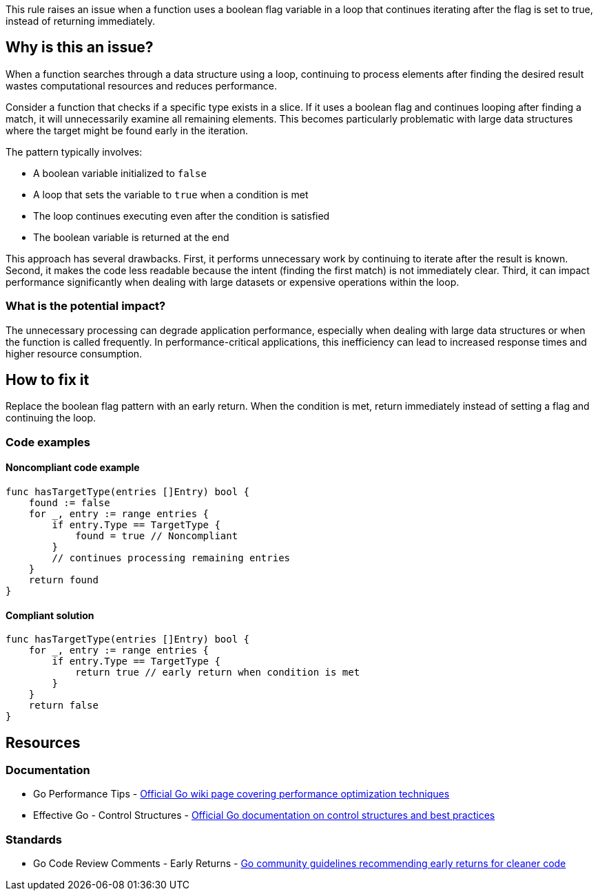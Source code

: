 This rule raises an issue when a function uses a boolean flag variable in a loop that continues iterating after the flag is set to true, instead of returning immediately.

== Why is this an issue?

When a function searches through a data structure using a loop, continuing to process elements after finding the desired result wastes computational resources and reduces performance.

Consider a function that checks if a specific type exists in a slice. If it uses a boolean flag and continues looping after finding a match, it will unnecessarily examine all remaining elements. This becomes particularly problematic with large data structures where the target might be found early in the iteration.

The pattern typically involves:

* A boolean variable initialized to `false`
* A loop that sets the variable to `true` when a condition is met
* The loop continues executing even after the condition is satisfied
* The boolean variable is returned at the end

This approach has several drawbacks. First, it performs unnecessary work by continuing to iterate after the result is known. Second, it makes the code less readable because the intent (finding the first match) is not immediately clear. Third, it can impact performance significantly when dealing with large datasets or expensive operations within the loop.

=== What is the potential impact?

The unnecessary processing can degrade application performance, especially when dealing with large data structures or when the function is called frequently. In performance-critical applications, this inefficiency can lead to increased response times and higher resource consumption.

== How to fix it

Replace the boolean flag pattern with an early return. When the condition is met, return immediately instead of setting a flag and continuing the loop.

=== Code examples

==== Noncompliant code example

[source,go,diff-id=1,diff-type=noncompliant]
----
func hasTargetType(entries []Entry) bool {
    found := false
    for _, entry := range entries {
        if entry.Type == TargetType {
            found = true // Noncompliant
        }
        // continues processing remaining entries
    }
    return found
}
----

==== Compliant solution

[source,go,diff-id=1,diff-type=compliant]
----
func hasTargetType(entries []Entry) bool {
    for _, entry := range entries {
        if entry.Type == TargetType {
            return true // early return when condition is met
        }
    }
    return false
}
----

== Resources

=== Documentation

 * Go Performance Tips - https://github.com/golang/go/wiki/Performance[Official Go wiki page covering performance optimization techniques]

 * Effective Go - Control Structures - https://golang.org/doc/effective_go#control-structures[Official Go documentation on control structures and best practices]

=== Standards

 * Go Code Review Comments - Early Returns - https://github.com/golang/go/wiki/CodeReviewComments#early-returns[Go community guidelines recommending early returns for cleaner code]
